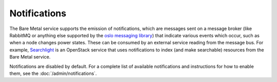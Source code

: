 Notifications
-------------

The Bare Metal service supports the emission of notifications, which are
messages sent on a message broker (like RabbitMQ or anything else supported by
the `oslo messaging library
<https://docs.openstack.org/oslo.messaging/pike/reference/notifier.html>`_) that
indicate various events which occur, such as when a node changes power states.
These can be consumed by an external service reading from the message bus. For
example, `Searchlight <https://wiki.openstack.org/wiki/Searchlight>`_ is an
OpenStack service that uses notifications to index (and make searchable)
resources from the Bare Metal service.

Notifications are disabled by default.  For a complete list of available
notifications and instructions for how to enable them, see the
:doc:`/admin/notifications`.
